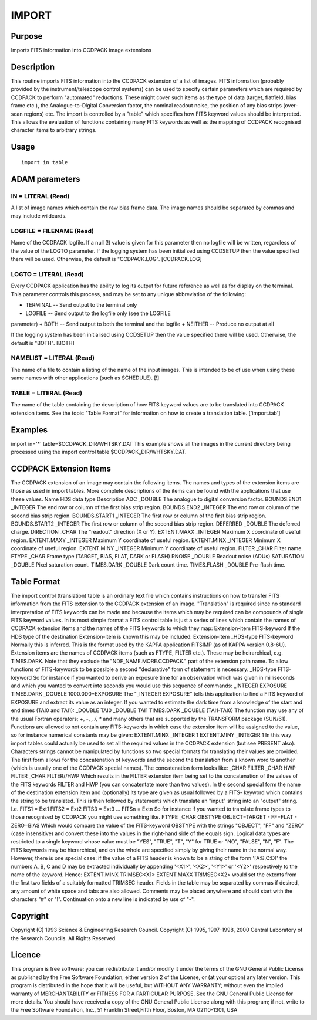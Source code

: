 

IMPORT
======


Purpose
~~~~~~~
Imports FITS information into CCDPACK image extensions


Description
~~~~~~~~~~~
This routine imports FITS information into the CCDPACK extension of a
list of images. FITS information (probably provided by the
instrument/telescope control systems) can be used to specify certain
parameters which are required by CCDPACK to perform "automated"
reductions. These might cover such items as the type of data (target,
flatfield, bias frame etc.), the Analogue-to-Digital Conversion
factor, the nominal readout noise, the position of any bias strips
(over-scan regions) etc.
The import is controlled by a "table" which specifies how FITS keyword
values should be interpreted. This allows the evaluation of functions
containing many FITS keywords as well as the mapping of CCDPACK
recognised character items to arbitrary strings.


Usage
~~~~~


::

    
       import in table
       



ADAM parameters
~~~~~~~~~~~~~~~



IN = LITERAL (Read)
```````````````````
A list of image names which contain the raw bias frame data. The image
names should be separated by commas and may include wildcards.



LOGFILE = FILENAME (Read)
`````````````````````````
Name of the CCDPACK logfile. If a null (!) value is given for this
parameter then no logfile will be written, regardless of the value of
the LOGTO parameter.
If the logging system has been initialised using CCDSETUP then the
value specified there will be used. Otherwise, the default is
"CCDPACK.LOG". [CCDPACK.LOG]



LOGTO = LITERAL (Read)
``````````````````````
Every CCDPACK application has the ability to log its output for future
reference as well as for display on the terminal. This parameter
controls this process, and may be set to any unique abbreviation of
the following:

+ TERMINAL -- Send output to the terminal only
+ LOGFILE -- Send output to the logfile only (see the LOGFILE
parameter)
+ BOTH -- Send output to both the terminal and the logfile
+ NEITHER -- Produce no output at all

If the logging system has been initialised using CCDSETUP then the
value specified there will be used. Otherwise, the default is "BOTH".
[BOTH]



NAMELIST = LITERAL (Read)
`````````````````````````
The name of a file to contain a listing of the name of the input
images. This is intended to be of use when using these same names with
other applications (such as SCHEDULE). [!]



TABLE = LITERAL (Read)
``````````````````````
The name of the table containing the description of how FITS keyword
values are to be translated into CCDPACK extension items. See the
topic "Table Format" for information on how to create a translation
table. ['import.tab']



Examples
~~~~~~~~
import in='*' table=$CCDPACK_DIR/WHTSKY.DAT
This example shows all the images in the current directory being
processed using the import control table $CCDPACK_DIR/WHTSKY.DAT.



CCDPACK Extension Items
~~~~~~~~~~~~~~~~~~~~~~~
The CCDPACK extension of an image may contain the following items. The
names and types of the extension items are those as used in import
tables. More complete descriptions of the items can be found with the
applications that use these values.
Name HDS data type Description
ADC _DOUBLE The analogue to digital conversion factor. BOUNDS.END1
_INTEGER The end row or column of the first bias strip region.
BOUNDS.END2 _INTEGER The end row or column of the second bias strip
region. BOUNDS.START1 _INTEGER The first row or column of the first
bias strip region. BOUNDS.START2 _INTEGER The first row or column of
the second bias strip region. DEFERRED _DOUBLE The deferred charge.
DIRECTION _CHAR The "readout" direction (X or Y). EXTENT.MAXX _INTEGER
Maximum X coordinate of useful region. EXTENT.MAXY _INTEGER Maximum Y
coordinate of useful region. EXTENT.MINX _INTEGER Minimum X coordinate
of useful region. EXTENT.MINY _INTEGER Minimum Y coordinate of useful
region. FILTER _CHAR Filter name. FTYPE _CHAR Frame type (TARGET,
BIAS, FLAT, DARK or FLASH) RNOISE _DOUBLE Readout noise (ADUs)
SATURATION _DOUBLE Pixel saturation count. TIMES.DARK _DOUBLE Dark
count time. TIMES.FLASH _DOUBLE Pre-flash time.


Table Format
~~~~~~~~~~~~
The import control (translation) table is an ordinary text file which
contains instructions on how to transfer FITS information from the
FITS extension to the CCDPACK extension of an image. "Translation" is
required since no standard interpretation of FITS keywords can be made
and because the items which may be required can be compounds of single
FITS keyword values.
In its most simple format a FITS control table is just a series of
lines which contain the names of CCDPACK extension items and the names
of the FITS keywords to which they map:
Extension-item FITS-keyword
If the HDS type of the destination Extension-item is known this may be
included:
Extension-item _HDS-type FITS-keyword
Normally this is inferred. This is the format used by the KAPPA
application FITSIMP (as of KAPPA version 0.8-6U). Extension items are
the names of CCDPACK items (such as FTYPE, FILTER etc.). These may be
heirarchical, e.g. TIMES.DARK. Note that they exclude the
"NDF_NAME.MORE.CCDPACK." part of the extension path name.
To allow functions of FITS-keywords to be possible a second
"declarative" form of statement is necessary:
_HDS-type FITS-keyword
So for instance if you wanted to derive an exposure time for an
observation which was given in milliseconds and which you wanted to
convert into seconds you would use this sequence of commands:
_INTEGER EXPOSURE TIMES.DARK _DOUBLE 1000.0D0*EXPOSURE
The "_INTEGER EXPOSURE" tells this application to find a FITS keyword
of EXPOSURE and extract its value as an integer. If you wanted to
estimate the dark time from a knowledge of the start and end times
(TAI0 and TAI1):
_DOUBLE TAI0 _DOUBLE TAI1 TIMES.DARK _DOUBLE (TAI1-TAI0)
The function may use any of the usual Fortran operators; +, -, *, /,
** and many others that are supported by the TRANSFORM package
(SUN/61).
Functions are allowed to not contain any FITS-keywords in which case
the extension item will be assigned to the value, so for instance
numerical constants may be given:
EXTENT.MINX _INTEGER 1 EXTENT.MINY _INTEGER 1
In this way import tables could actually be used to set all the
required values in the CCDPACK extension (but see PRESENT also).
Characters strings cannot be manipulated by functions so two special
formats for translating their values are provided. The first form
allows for the concatenation of keywords and the second the
translation from a known word to another (which is usually one of the
CCDPACK special names). The concatenation form looks like:
_CHAR FILTER _CHAR HWP FILTER _CHAR FILTER//HWP
Which results in the FILTER extension item being set to the
concatenation of the values of the FITS keywords FILTER and HWP (you
can concatentate more than two values).
In the second special form the name of the destination extension item
and (optionally) its type are given as usual followed by a FITS-
keyword which contains the string to be translated. This is then
followed by statements which translate an "input" string into an
"output" string. I.e.
FITS1 = Ext1 FITS2 = Ext2 FITS3 = Ext3 ... FITSn = Extn
So for instance if you wanted to translate frame types to those
recognised by CCDPACK you might use something like.
FTYPE _CHAR OBSTYPE OBJECT=TARGET - FF=FLAT - ZERO=BIAS
Which would compare the value of the FITS-keyword OBSTYPE with the
strings "OBJECT", "FF" and "ZERO" (case insensitive) and convert these
into the values in the right-hand side of the equals sign.
Logical data types are restricted to a single keyword whose value must
be "YES", "TRUE", "T", "Y" for TRUE or "NO", "FALSE", "N", "F".
The FITS keywords may be hierarchical, and on the whole are specified
simply by giving their name in the normal way. However, there is one
special case: if the value of a FITS header is known to be a string of
the form '[A:B,C:D]' the numbers A, B, C and D may be extracted
individually by appending '<X1>', '<X2>', '<Y1>' or '<Y2>'
respectively to the name of the keyword. Hence:
EXTENT.MINX TRIMSEC<X1> EXTENT.MAXX TRIMSEC<X2>
would set the extents from the first two fields of a suitably
formatted TRIMSEC header.
Fields in the table may be separated by commas if desired, any amount
of white space and tabs are also allowed. Comments may be placed
anywhere and should start with the characters "#" or "!". Continuation
onto a new line is indicated by use of "-".


Copyright
~~~~~~~~~
Copyright (C) 1993 Science & Engineering Research Council. Copyright
(C) 1995, 1997-1998, 2000 Central Laboratory of the Research Councils.
All Rights Reserved.


Licence
~~~~~~~
This program is free software; you can redistribute it and/or modify
it under the terms of the GNU General Public License as published by
the Free Software Foundation; either version 2 of the License, or (at
your option) any later version.
This program is distributed in the hope that it will be useful, but
WITHOUT ANY WARRANTY; without even the implied warranty of
MERCHANTABILITY or FITNESS FOR A PARTICULAR PURPOSE. See the GNU
General Public License for more details.
You should have received a copy of the GNU General Public License
along with this program; if not, write to the Free Software
Foundation, Inc., 51 Franklin Street,Fifth Floor, Boston, MA
02110-1301, USA


